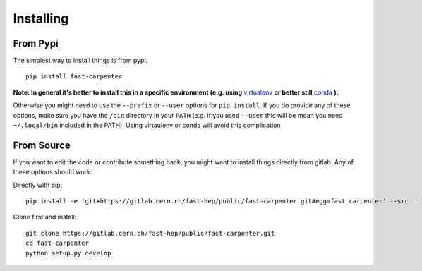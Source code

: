 Installing
==========
From Pypi
---------
The simplest way to install things is from pypi.
::

        pip install fast-carpenter

**Note: In general it's better to install this in a specific environment (e.g. using** `virtualenv <https://virtualenv.pypa.io/en/stable/>`_ **or better still** `conda <https://docs.conda.io/en/latest/miniconda.html>`_ **).**

Otherwise you might need to use the ``--prefix`` or ``--user`` options for ``pip install``.
If you do provide any of these options, make sure you have the ``/bin`` directory in your ``PATH`` (e.g. if you used ``--user`` this will be mean you need ``~/.local/bin`` included in the PATH).
Using virtaulenv or conda will avoid this complication

From Source
-----------
If you want to edit the code or contribute something back, you might want to install things directly from gitlab.
Any of these options should work:

Directly with pip:
::

        pip install -e 'git+https://gitlab.cern.ch/fast-hep/public/fast-carpenter.git#egg=fast_carpenter' --src .

Clone first and install:
::

        git clone https://gitlab.cern.ch/fast-hep/public/fast-carpenter.git
        cd fast-carpenter
        python setup.py develop

